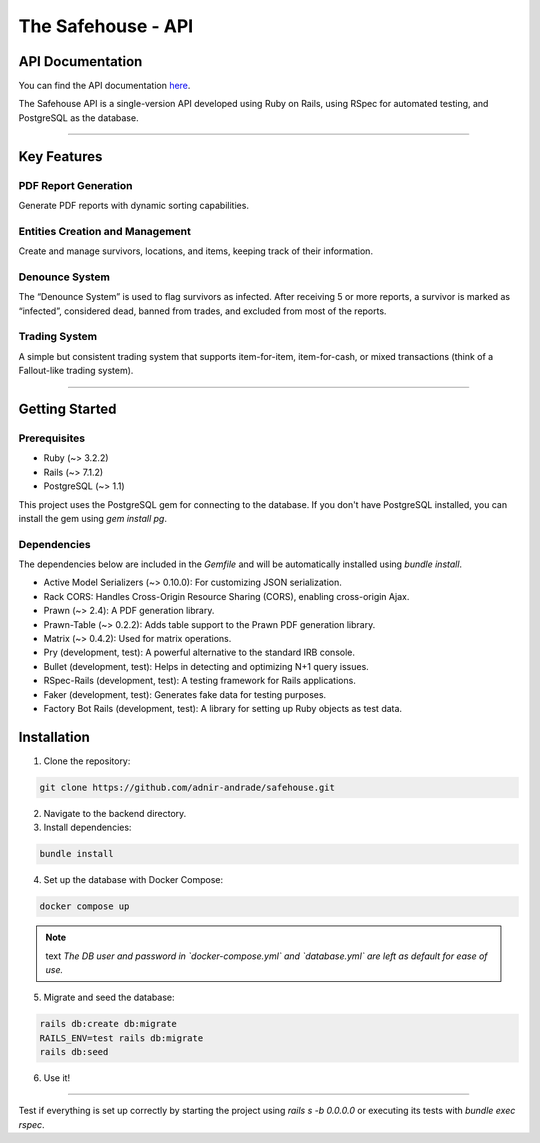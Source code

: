 The Safehouse - API
===================

API Documentation
------------------

You can find the API documentation `here <https://haotran.notion.site/Safehouse-API-690c17e6654d4b99b2ccbc9fe0e73f71?pvs=4>`_.

The Safehouse API is a single-version API developed using Ruby on  Rails, using RSpec for automated testing, and PostgreSQL as the database.

-----------------

Key Features
-----------------

PDF Report Generation
~~~~~~~~~~~~~~~~~~~~~

Generate PDF reports with dynamic sorting capabilities.

Entities Creation and Management
~~~~~~~~~~~~~~~~~~~~~~~~~~~~~~~

Create and manage survivors, locations, and items, keeping track of their information.

Denounce System
~~~~~~~~~~~~~~~~

The “Denounce System” is used to flag survivors as infected. After receiving 5 or more reports, a survivor is marked as “infected”,  considered dead, banned from trades, and excluded from most of the reports.

Trading System
~~~~~~~~~~~~~~~~

A simple but consistent trading system that supports item-for-item, item-for-cash, or mixed transactions (think of a Fallout-like trading system).

-----------------

Getting Started
-----------------

Prerequisites
~~~~~~~~~~~~~~~~

- Ruby (~> 3.2.2)
- Rails (~> 7.1.2)
- PostgreSQL (~> 1.1)

This project uses the PostgreSQL gem for connecting to the database. If you don't have PostgreSQL installed, you can install the gem using `gem install pg`.

Dependencies
~~~~~~~~~~~~~~~~

The dependencies below are included in the `Gemfile` and will be automatically installed using `bundle install`.

- Active Model Serializers (~> 0.10.0): For customizing JSON serialization.
- Rack CORS: Handles Cross-Origin Resource Sharing (CORS), enabling cross-origin Ajax.
- Prawn (~> 2.4): A PDF generation library.
- Prawn-Table (~> 0.2.2): Adds table support to the Prawn PDF generation library.
- Matrix (~> 0.4.2): Used for matrix operations.
- Pry (development, test): A powerful alternative to the standard IRB console.
- Bullet (development, test): Helps in detecting and optimizing N+1 query issues.
- RSpec-Rails (development, test): A testing framework for Rails applications.
- Faker (development, test): Generates fake data for testing purposes.
- Factory Bot Rails (development, test): A library for setting up Ruby objects as test data.

Installation
-----------------

1. Clone the repository:

.. code-block:: console

   git clone https://github.com/adnir-andrade/safehouse.git

2. Navigate to the backend directory.
   
3. Install dependencies:
   
.. code-block:: console

    bundle install

4. Set up the database with Docker Compose:
   
.. code-block:: console

    docker compose up

.. note:: text
    *The DB user and password in `docker-compose.yml` and `database.yml` are left as default for ease of use.*

5. Migrate and seed the database:
   
.. code-block:: console

    rails db:create db:migrate
    RAILS_ENV=test rails db:migrate
    rails db:seed

6. Use it!

-----------------

Test if everything is set up correctly by starting the project using `rails s -b 0.0.0.0` or executing its tests with `bundle exec rspec`.